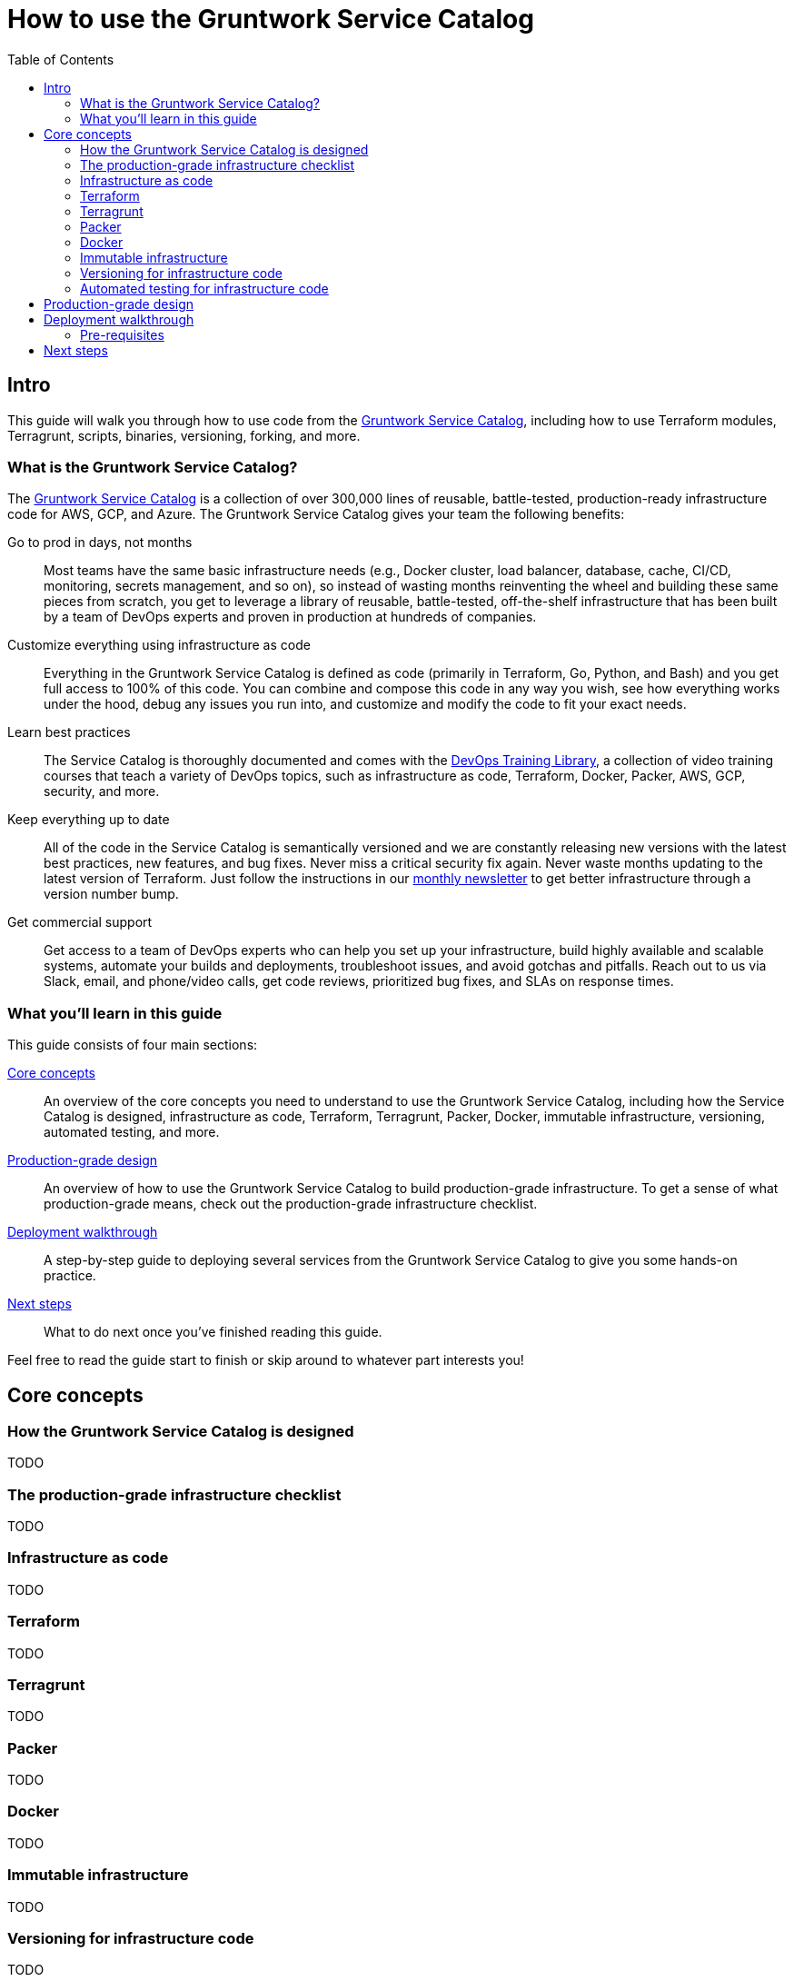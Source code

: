 = How to use the Gruntwork Service Catalog
:type: guide
:description: Learn how to use Terraform modules, Terragrunt, scripts, binaries, versioning, forking, and more.
:image: ../assets/img/guides/service-catalog/grunty-blocks.png
:tags: aws, gcp, terraform, terragrunt
:toc:
:toc-placement!:

// GitHub specific settings. See https://gist.github.com/dcode/0cfbf2699a1fe9b46ff04c41721dda74 for details.
ifdef::env-github[]
:tip-caption: :bulb:
:note-caption: :information_source:
:important-caption: :heavy_exclamation_mark:
:caution-caption: :fire:
:warning-caption: :warning:
endif::[]

toc::[]

== Intro

This guide will walk you through how to use code from the
https://gruntwork.io/infrastructure-as-code-library/[Gruntwork Service Catalog], including how to use Terraform
modules, Terragrunt, scripts, binaries, versioning, forking, and more.

=== What is the Gruntwork Service Catalog?

The https://gruntwork.io/infrastructure-as-code-library/[Gruntwork Service Catalog] is a collection of over 300,000
lines of reusable, battle-tested, production-ready infrastructure code for AWS, GCP, and Azure. The Gruntwork Service
Catalog gives your team the following benefits:

Go to prod in days, not months::
  Most teams have the same basic infrastructure needs (e.g., Docker cluster, load balancer, database, cache, CI/CD,
  monitoring, secrets management, and so on), so instead of wasting months reinventing the wheel and building these
  same pieces from scratch, you get to leverage a library of reusable, battle-tested, off-the-shelf infrastructure
  that has been built by a team of DevOps experts and proven in production at hundreds of companies.

Customize everything using infrastructure as code::
  Everything in the Gruntwork Service Catalog is defined as code (primarily in Terraform, Go, Python, and Bash) and you
  get full access to 100% of this code. You can combine and compose this code in any way you wish, see how everything
  works under the hood, debug any issues you run into, and customize and modify the code to fit your exact needs.

Learn best practices::
  The Service Catalog is thoroughly documented and comes with the https://gruntwork.io/training/[DevOps Training Library],
  a collection of video training courses that teach a variety of DevOps topics, such as infrastructure as code,
  Terraform, Docker, Packer, AWS, GCP, security, and more.

Keep everything up to date::
  All of the code in the Service Catalog is semantically versioned and we are constantly releasing new versions with
  the latest best practices, new features, and bug fixes. Never miss a critical security fix again. Never waste months
  updating to the latest version of Terraform. Just follow the instructions in our
  https://blog.gruntwork.io/tagged/gruntwork-newsletter[monthly newsletter] to get better infrastructure through a
  version number bump.

Get commercial support::
  Get access to a team of DevOps experts who can help you set up your infrastructure, build highly available and
  scalable systems, automate your builds and deployments, troubleshoot issues, and avoid gotchas and pitfalls. Reach out
  to us via Slack, email, and phone/video calls, get code reviews, prioritized bug fixes, and SLAs on response times.

=== What you'll learn in this guide

This guide consists of four main sections:

<<core_concepts>>::
  An overview of the core concepts you need to understand to use the Gruntwork Service Catalog, including how the
  Service Catalog is designed, infrastructure as code, Terraform, Terragrunt, Packer, Docker, immutable infrastructure,
  versioning, automated testing, and more.

// TODO: link to checklist below
<<production_grade_design>>::
  An overview of how to use the Gruntwork Service Catalog to build production-grade infrastructure. To get a
  sense of what production-grade means, check out the production-grade infrastructure checklist.

<<deployment_walkthrough>>::
  A step-by-step guide to deploying several services from the Gruntwork Service Catalog to give you some hands-on
  practice.

<<next_steps>>::
  What to do next once you've finished reading this guide.

Feel free to read the guide start to finish or skip around to whatever part interests you!

[[core_concepts]]
== Core concepts

=== How the Gruntwork Service Catalog is designed

TODO

=== The production-grade infrastructure checklist

TODO

=== Infrastructure as code

TODO

=== Terraform

TODO

=== Terragrunt

TODO

=== Packer

TODO

=== Docker

TODO

=== Immutable infrastructure

TODO

=== Versioning for infrastructure code

TODO

=== Automated testing for infrastructure code

TODO

[[production_grade_design]]
== Production-grade design

With all the core concepts out of the way, let's now discuss how to use the Gruntwork Service Catalog to build
production-grade infrastructure.


[[deployment_walkthrough]]
== Deployment walkthrough

Let's now walk through how to deploy a production-grade VPC using the Gruntwork Service Catalog.

[[pre_requisites]]
=== Pre-requisites

This walkthrough has the following pre-requistes:

- Give examples using open source modules?

[[next_steps]]
== Next steps

TODO
